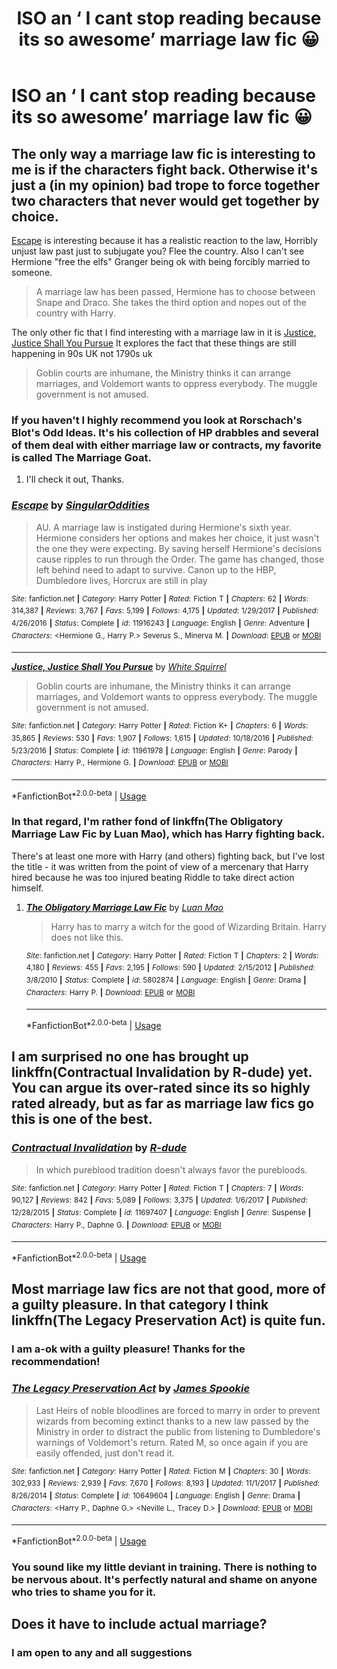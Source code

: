 #+TITLE: ISO an ‘ I cant stop reading because its so awesome’ marriage law fic 😀

* ISO an ‘ I cant stop reading because its so awesome’ marriage law fic 😀
:PROPERTIES:
:Author: belle_ell
:Score: 1
:DateUnix: 1551380774.0
:DateShort: 2019-Feb-28
:FlairText: Fic Search
:END:

** The only way a marriage law fic is interesting to me is if the characters fight back. Otherwise it's just a (in my opinion) bad trope to force together two characters that never would get together by choice.

 

[[https://www.fanfiction.net/s/11916243/1/Escape][Escape]] is interesting because it has a realistic reaction to the law, Horribly unjust law past just to subjugate you? Flee the country. Also I can't see Hermione "free the elfs" Granger being ok with being forcibly married to someone.

#+begin_quote
  A marriage law has been passed, Hermione has to choose between Snape and Draco. She takes the third option and nopes out of the country with Harry.
#+end_quote

The only other fic that I find interesting with a marriage law in it is [[https://www.fanfiction.net/s/11961978/1/Justice-Justice-Shall-You-Pursue][Justice, Justice Shall You Pursue]] It explores the fact that these things are still happening in 90s UK not 1790s uk

#+begin_quote
  Goblin courts are inhumane, the Ministry thinks it can arrange marriages, and Voldemort wants to oppress everybody. The muggle government is not amused.
#+end_quote
:PROPERTIES:
:Author: bonsly24
:Score: 7
:DateUnix: 1551384115.0
:DateShort: 2019-Feb-28
:END:

*** If you haven't I highly recommend you look at Rorschach's Blot's Odd Ideas. It's his collection of HP drabbles and several of them deal with either marriage law or contracts, my favorite is called The Marriage Goat.
:PROPERTIES:
:Author: the__pov
:Score: 2
:DateUnix: 1551642544.0
:DateShort: 2019-Mar-03
:END:

**** I'll check it out, Thanks.
:PROPERTIES:
:Author: bonsly24
:Score: 2
:DateUnix: 1551650416.0
:DateShort: 2019-Mar-04
:END:


*** [[https://www.fanfiction.net/s/11916243/1/][*/Escape/*]] by [[https://www.fanfiction.net/u/6921337/SingularOddities][/SingularOddities/]]

#+begin_quote
  AU. A marriage law is instigated during Hermione's sixth year. Hermione considers her options and makes her choice, it just wasn't the one they were expecting. By saving herself Hermione's decisions cause ripples to run through the Order. The game has changed, those left behind need to adapt to survive. Canon up to the HBP, Dumbledore lives, Horcrux are still in play
#+end_quote

^{/Site/:} ^{fanfiction.net} ^{*|*} ^{/Category/:} ^{Harry} ^{Potter} ^{*|*} ^{/Rated/:} ^{Fiction} ^{T} ^{*|*} ^{/Chapters/:} ^{62} ^{*|*} ^{/Words/:} ^{314,387} ^{*|*} ^{/Reviews/:} ^{3,767} ^{*|*} ^{/Favs/:} ^{5,199} ^{*|*} ^{/Follows/:} ^{4,175} ^{*|*} ^{/Updated/:} ^{1/29/2017} ^{*|*} ^{/Published/:} ^{4/26/2016} ^{*|*} ^{/Status/:} ^{Complete} ^{*|*} ^{/id/:} ^{11916243} ^{*|*} ^{/Language/:} ^{English} ^{*|*} ^{/Genre/:} ^{Adventure} ^{*|*} ^{/Characters/:} ^{<Hermione} ^{G.,} ^{Harry} ^{P.>} ^{Severus} ^{S.,} ^{Minerva} ^{M.} ^{*|*} ^{/Download/:} ^{[[http://www.ff2ebook.com/old/ffn-bot/index.php?id=11916243&source=ff&filetype=epub][EPUB]]} ^{or} ^{[[http://www.ff2ebook.com/old/ffn-bot/index.php?id=11916243&source=ff&filetype=mobi][MOBI]]}

--------------

[[https://www.fanfiction.net/s/11961978/1/][*/Justice, Justice Shall You Pursue/*]] by [[https://www.fanfiction.net/u/5339762/White-Squirrel][/White Squirrel/]]

#+begin_quote
  Goblin courts are inhumane, the Ministry thinks it can arrange marriages, and Voldemort wants to oppress everybody. The muggle government is not amused.
#+end_quote

^{/Site/:} ^{fanfiction.net} ^{*|*} ^{/Category/:} ^{Harry} ^{Potter} ^{*|*} ^{/Rated/:} ^{Fiction} ^{K+} ^{*|*} ^{/Chapters/:} ^{6} ^{*|*} ^{/Words/:} ^{35,865} ^{*|*} ^{/Reviews/:} ^{530} ^{*|*} ^{/Favs/:} ^{1,907} ^{*|*} ^{/Follows/:} ^{1,615} ^{*|*} ^{/Updated/:} ^{10/18/2016} ^{*|*} ^{/Published/:} ^{5/23/2016} ^{*|*} ^{/Status/:} ^{Complete} ^{*|*} ^{/id/:} ^{11961978} ^{*|*} ^{/Language/:} ^{English} ^{*|*} ^{/Genre/:} ^{Parody} ^{*|*} ^{/Characters/:} ^{Harry} ^{P.,} ^{Hermione} ^{G.} ^{*|*} ^{/Download/:} ^{[[http://www.ff2ebook.com/old/ffn-bot/index.php?id=11961978&source=ff&filetype=epub][EPUB]]} ^{or} ^{[[http://www.ff2ebook.com/old/ffn-bot/index.php?id=11961978&source=ff&filetype=mobi][MOBI]]}

--------------

*FanfictionBot*^{2.0.0-beta} | [[https://github.com/tusing/reddit-ffn-bot/wiki/Usage][Usage]]
:PROPERTIES:
:Author: FanfictionBot
:Score: 1
:DateUnix: 1551384123.0
:DateShort: 2019-Feb-28
:END:


*** In that regard, I'm rather fond of linkffn(The Obligatory Marriage Law Fic by Luan Mao), which has Harry fighting back.

There's at least one more with Harry (and others) fighting back, but I've lost the title - it was written from the point of view of a mercenary that Harry hired because he was too injured beating Riddle to take direct action himself.
:PROPERTIES:
:Author: steve_wheeler
:Score: 1
:DateUnix: 1551423803.0
:DateShort: 2019-Mar-01
:END:

**** [[https://www.fanfiction.net/s/5802874/1/][*/The Obligatory Marriage Law Fic/*]] by [[https://www.fanfiction.net/u/583529/Luan-Mao][/Luan Mao/]]

#+begin_quote
  Harry has to marry a witch for the good of Wizarding Britain. Harry does not like this.
#+end_quote

^{/Site/:} ^{fanfiction.net} ^{*|*} ^{/Category/:} ^{Harry} ^{Potter} ^{*|*} ^{/Rated/:} ^{Fiction} ^{T} ^{*|*} ^{/Chapters/:} ^{2} ^{*|*} ^{/Words/:} ^{4,180} ^{*|*} ^{/Reviews/:} ^{455} ^{*|*} ^{/Favs/:} ^{2,195} ^{*|*} ^{/Follows/:} ^{590} ^{*|*} ^{/Updated/:} ^{2/15/2012} ^{*|*} ^{/Published/:} ^{3/8/2010} ^{*|*} ^{/Status/:} ^{Complete} ^{*|*} ^{/id/:} ^{5802874} ^{*|*} ^{/Language/:} ^{English} ^{*|*} ^{/Genre/:} ^{Drama} ^{*|*} ^{/Characters/:} ^{Harry} ^{P.} ^{*|*} ^{/Download/:} ^{[[http://www.ff2ebook.com/old/ffn-bot/index.php?id=5802874&source=ff&filetype=epub][EPUB]]} ^{or} ^{[[http://www.ff2ebook.com/old/ffn-bot/index.php?id=5802874&source=ff&filetype=mobi][MOBI]]}

--------------

*FanfictionBot*^{2.0.0-beta} | [[https://github.com/tusing/reddit-ffn-bot/wiki/Usage][Usage]]
:PROPERTIES:
:Author: FanfictionBot
:Score: 1
:DateUnix: 1551423826.0
:DateShort: 2019-Mar-01
:END:


** I am surprised no one has brought up linkffn(Contractual Invalidation by R-dude) yet. You can argue its over-rated since its so highly rated already, but as far as marriage law fics go this is one of the best.
:PROPERTIES:
:Author: srinivasvgopal
:Score: 3
:DateUnix: 1551456098.0
:DateShort: 2019-Mar-01
:END:

*** [[https://www.fanfiction.net/s/11697407/1/][*/Contractual Invalidation/*]] by [[https://www.fanfiction.net/u/2057121/R-dude][/R-dude/]]

#+begin_quote
  In which pureblood tradition doesn't always favor the purebloods.
#+end_quote

^{/Site/:} ^{fanfiction.net} ^{*|*} ^{/Category/:} ^{Harry} ^{Potter} ^{*|*} ^{/Rated/:} ^{Fiction} ^{T} ^{*|*} ^{/Chapters/:} ^{7} ^{*|*} ^{/Words/:} ^{90,127} ^{*|*} ^{/Reviews/:} ^{842} ^{*|*} ^{/Favs/:} ^{5,089} ^{*|*} ^{/Follows/:} ^{3,375} ^{*|*} ^{/Updated/:} ^{1/6/2017} ^{*|*} ^{/Published/:} ^{12/28/2015} ^{*|*} ^{/Status/:} ^{Complete} ^{*|*} ^{/id/:} ^{11697407} ^{*|*} ^{/Language/:} ^{English} ^{*|*} ^{/Genre/:} ^{Suspense} ^{*|*} ^{/Characters/:} ^{Harry} ^{P.,} ^{Daphne} ^{G.} ^{*|*} ^{/Download/:} ^{[[http://www.ff2ebook.com/old/ffn-bot/index.php?id=11697407&source=ff&filetype=epub][EPUB]]} ^{or} ^{[[http://www.ff2ebook.com/old/ffn-bot/index.php?id=11697407&source=ff&filetype=mobi][MOBI]]}

--------------

*FanfictionBot*^{2.0.0-beta} | [[https://github.com/tusing/reddit-ffn-bot/wiki/Usage][Usage]]
:PROPERTIES:
:Author: FanfictionBot
:Score: 1
:DateUnix: 1551456116.0
:DateShort: 2019-Mar-01
:END:


** Most marriage law fics are not that good, more of a guilty pleasure. In that category I think linkffn(The Legacy Preservation Act) is quite fun.
:PROPERTIES:
:Author: MartDiamond
:Score: 1
:DateUnix: 1551382399.0
:DateShort: 2019-Feb-28
:END:

*** I am a-ok with a guilty pleasure! Thanks for the recommendation!
:PROPERTIES:
:Author: belle_ell
:Score: 2
:DateUnix: 1551382593.0
:DateShort: 2019-Feb-28
:END:


*** [[https://www.fanfiction.net/s/10649604/1/][*/The Legacy Preservation Act/*]] by [[https://www.fanfiction.net/u/649126/James-Spookie][/James Spookie/]]

#+begin_quote
  Last Heirs of noble bloodlines are forced to marry in order to prevent wizards from becoming extinct thanks to a new law passed by the Ministry in order to distract the public from listening to Dumbledore's warnings of Voldemort's return. Rated M, so once again if you are easily offended, just don't read it.
#+end_quote

^{/Site/:} ^{fanfiction.net} ^{*|*} ^{/Category/:} ^{Harry} ^{Potter} ^{*|*} ^{/Rated/:} ^{Fiction} ^{M} ^{*|*} ^{/Chapters/:} ^{30} ^{*|*} ^{/Words/:} ^{302,933} ^{*|*} ^{/Reviews/:} ^{2,939} ^{*|*} ^{/Favs/:} ^{7,670} ^{*|*} ^{/Follows/:} ^{8,193} ^{*|*} ^{/Updated/:} ^{11/1/2017} ^{*|*} ^{/Published/:} ^{8/26/2014} ^{*|*} ^{/Status/:} ^{Complete} ^{*|*} ^{/id/:} ^{10649604} ^{*|*} ^{/Language/:} ^{English} ^{*|*} ^{/Genre/:} ^{Drama} ^{*|*} ^{/Characters/:} ^{<Harry} ^{P.,} ^{Daphne} ^{G.>} ^{<Neville} ^{L.,} ^{Tracey} ^{D.>} ^{*|*} ^{/Download/:} ^{[[http://www.ff2ebook.com/old/ffn-bot/index.php?id=10649604&source=ff&filetype=epub][EPUB]]} ^{or} ^{[[http://www.ff2ebook.com/old/ffn-bot/index.php?id=10649604&source=ff&filetype=mobi][MOBI]]}

--------------

*FanfictionBot*^{2.0.0-beta} | [[https://github.com/tusing/reddit-ffn-bot/wiki/Usage][Usage]]
:PROPERTIES:
:Author: FanfictionBot
:Score: 1
:DateUnix: 1551382409.0
:DateShort: 2019-Feb-28
:END:


*** You sound like my little deviant in training. There is nothing to be nervous about. It's perfectly natural and shame on anyone who tries to shame you for it.
:PROPERTIES:
:Author: RisingEarth
:Score: 1
:DateUnix: 1551384163.0
:DateShort: 2019-Feb-28
:END:


** Does it have to include actual marriage?
:PROPERTIES:
:Author: midasgoldentouch
:Score: 1
:DateUnix: 1551383880.0
:DateShort: 2019-Feb-28
:END:

*** I am open to any and all suggestions
:PROPERTIES:
:Author: belle_ell
:Score: 1
:DateUnix: 1551405426.0
:DateShort: 2019-Mar-01
:END:
